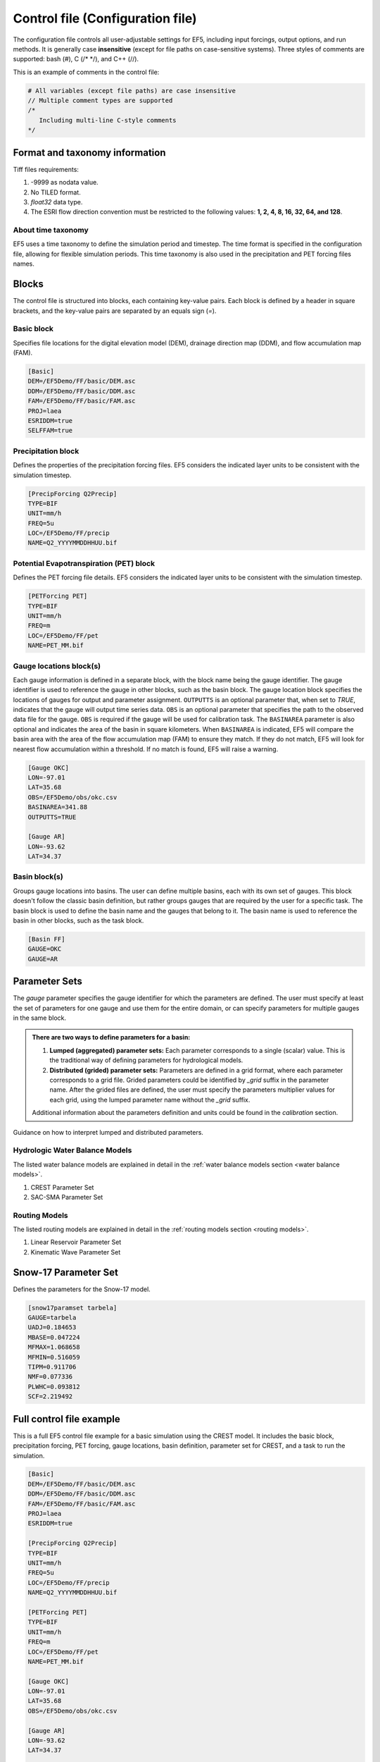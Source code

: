 **************
Control file (Configuration file)
**************
The configuration file controls all user-adjustable settings for EF5, including input forcings, output options, and run methods. It is generally case **insensitive** (except for file paths on case-sensitive systems). Three styles of comments are supported: bash (#), C (/* */), and C++ (//).


This is an example of comments in the control file:

.. code-block:: ini

   # All variables (except file paths) are case insensitive
   // Multiple comment types are supported
   /*
      Including multi-line C-style comments
   */

Format and taxonomy information
=====
Tiff files requirements:

#. -9999 as nodata value.
#. No TILED format.
#. `float32` data type.
#. The ESRI flow direction convention must be restricted to the following values: **1, 2, 4, 8, 16, 32, 64, and 128**.

About time taxonomy
----------------

EF5 uses a time taxonomy to define the simulation period and timestep. The time format is specified in the configuration file, allowing for flexible simulation periods. This time taxonomy is also used in the precipitation and PET forcing files names.

.. confval:: TIMESTEP, TIME_BEGIN, TIME_END and tiff-file names

      Simulation timing parameters. The timestep is the time interval for the simulation, and the begin and end times define the simulation period.
      
      The time format is YYYYMMDDHHUU, where ``YYYY`` is the year, ``MM`` is the month, ``DD`` is the day, ``HH`` is the hour, and ``UU`` is the minute.
      
      For time step, where ``d`` is for day step, ``h`` is for hour step, and ``u`` is for minute step.


Blocks
=====

The control file is structured into blocks, each containing key-value pairs. Each block is defined by a header in square brackets, and the key-value pairs are separated by an equals sign (`=`).

Basic block
----------------

Specifies file locations for the digital elevation model (DEM), drainage direction map (DDM), and flow accumulation map (FAM).

.. code-block:: ini

   [Basic]
   DEM=/EF5Demo/FF/basic/DEM.asc
   DDM=/EF5Demo/FF/basic/DDM.asc
   FAM=/EF5Demo/FF/basic/FAM.asc
   PROJ=laea
   ESRIDDM=true
   SELFFAM=true

Precipitation block
----------------
Defines the properties of the precipitation forcing files. EF5 considers the indicated layer units to be consistent with the simulation timestep.

.. code-block:: ini

   [PrecipForcing Q2Precip]
   TYPE=BIF
   UNIT=mm/h
   FREQ=5u
   LOC=/EF5Demo/FF/precip
   NAME=Q2_YYYYMMDDHHUU.bif

Potential Evapotranspiration (PET) block
----------------
Defines the PET forcing file details. EF5 considers the indicated layer units to be consistent with the simulation timestep.

.. code-block:: ini

   [PETForcing PET]
   TYPE=BIF
   UNIT=mm/h
   FREQ=m
   LOC=/EF5Demo/FF/pet
   NAME=PET_MM.bif

Gauge locations block(s)
------------------------
Each gauge information is defined in a separate block, with the block name being the gauge identifier. The gauge identifier is used to reference the gauge in other blocks, such as the basin block.
The gauge location block specifies the locations of gauges for output and parameter assignment. ``OUTPUTTS`` is an optional parameter that, when set to `TRUE`, indicates that the gauge will output time series data. ``OBS`` is an optional parameter that specifies the path to the observed data file for the gauge. ``OBS`` is required if the gauge will be used for calibration task. The ``BASINAREA`` parameter is also optional and indicates the area of the basin in square kilometers. When ``BASINAREA`` is indicated, EF5 will compare the basin area with the area of the flow accumulation map (FAM) to ensure they match. If they do not match, EF5 will look for nearest flow accumulation within a threshold. If no match is found, EF5 will raise a warning.

.. indicate the other option for gauge area and lat and lon

.. code-block:: ini

   [Gauge OKC]
   LON=-97.01
   LAT=35.68
   OBS=/EF5Demo/obs/okc.csv
   BASINAREA=341.88
   OUTPUTTS=TRUE

   [Gauge AR]
   LON=-93.62
   LAT=34.37

Basin block(s)
----------------
Groups gauge locations into basins. The user can define multiple basins, each with its own set of gauges. This block doesn't follow the classic basin definition, but rather groups gauges that are required by the user for a specific task. The basin block is used to define the basin name and the gauges that belong to it. The basin name is used to reference the basin in other blocks, such as the task block.

.. code-block:: ini

   [Basin FF]
   GAUGE=OKC
   GAUGE=AR

Parameter Sets
==============

The `gauge` parameter specifies the gauge identifier for which the parameters are defined. The user must specify at least the set of parameters for one gauge and use them for the entire domain, or can specify parameters for multiple gauges in the same block.

.. _lumped distributed:

.. admonition:: There are two ways to define parameters for a basin:
   
   #. **Lumped (aggregated) parameter sets:** Each parameter corresponds to a single (scalar) value. This is the traditional way of defining parameters for hydrological models.
   #. **Distributed (grided) parameter sets:** Parameters are defined in a grid format, where each parameter corresponds to a grid file. Grided parameters could be identified by `_grid` suffix in the parameter name. After the grided files are defined, the user must specify the parameters multiplier values for each grid, using the lumped parameter name without the `_grid` suffix.
   
   Additional information about the parameters definition and units could be found in the `calibration` section.

.. figure:: _static/Parameters_definition.png
   :width: 400
   :align: center

   Guidance on how to interpret lumped and distributed parameters.

Hydrologic Water Balance Models
--------------------------

The listed water balance models are explained in detail in the :ref:`water balance models section <water balance models>`.

#. CREST Parameter Set
#. SAC-SMA Parameter Set

Routing Models
--------------------------

The listed routing models are explained in detail in the :ref:`routing models section <routing models>`.

#. Linear Reservoir Parameter Set
#. Kinematic Wave Parameter Set

Snow-17 Parameter Set
=====================

Defines the parameters for the Snow-17 model.

.. code-block:: ini

   [snow17paramset tarbela]
   GAUGE=tarbela
   UADJ=0.184653
   MBASE=0.047224
   MFMAX=1.068658
   MFMIN=0.516059
   TIPM=0.911706
   NMF=0.077336
   PLWHC=0.093812
   SCF=2.219492

Full control file example
=====================

This is a full EF5 control file example for a basic simulation using the CREST model. It includes the basic block, precipitation forcing, PET forcing, gauge locations, basin definition, parameter set for CREST, and a task to run the simulation.

.. code-block:: ini

   [Basic]
   DEM=/EF5Demo/FF/basic/DEM.asc
   DDM=/EF5Demo/FF/basic/DDM.asc
   FAM=/EF5Demo/FF/basic/FAM.asc
   PROJ=laea
   ESRIDDM=true

   [PrecipForcing Q2Precip]
   TYPE=BIF
   UNIT=mm/h
   FREQ=5u
   LOC=/EF5Demo/FF/precip
   NAME=Q2_YYYYMMDDHHUU.bif

   [PETForcing PET]
   TYPE=BIF
   UNIT=mm/h
   FREQ=m
   LOC=/EF5Demo/FF/pet
   NAME=PET_MM.bif

   [Gauge OKC]
   LON=-97.01
   LAT=35.68
   OBS=/EF5Demo/obs/okc.csv

   [Gauge AR]
   LON=-93.62
   LAT=34.37

   [Basin FF]
   GAUGE=OKC
   GAUGE=AR

   [CrestParamSet FF]
   GAUGE=AR
   COEM=24.230076 EXPM=0.502391 RIVER=1.73056
   UNDER=0.291339 LEAKO=0.56668 LEAKI=0.251648
   TH=63.20205 GM=1.364364 PWM=71.96465
   PB=0.964355 PIM=6.508687 PKE=0.19952
   PFC=2.578529 IWU=53.52593 ISO=5.899539
   ISU=17.31128
   GAUGE=OKC
   COEM=24.230076 EXPM=0.502391 RIVER=1.73056
   UNDER=0.291339 LEAKO=0.56668 LEAKI=0.251648
   TH=63.20205 GM=1.364364 PWM=71.96465
   PB=0.964355 PIM=6.508687 PKE=0.19952
   PFC=2.578529 IWU=53.52593 ISO=5.899539
   ISU=17.31128

   [Task RunFF]
   STYLE=SIMU
   MODEL=CREST
   BASIN=FF
   PRECIP=Q2_PRECIP
   PET=PET
   OUTPUT=/EF5Demo/FF/output/
   OUTPUT_GRIDS=MAXUNITSTREAMFLOW|MAXSTREAMFLOW|PRECIPACCUM|INUNDATION|MAXINUNDATION # Refer to 
   PARAM_SET=FF
   TIMESTEP=5u
   TIME_BEGIN=201006010000
   TIME_END=201006010030

   [Execute]
   TASK=RunFF